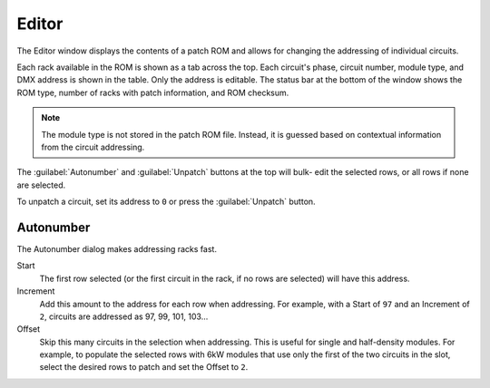 .. index:: Editor
Editor
======

The Editor window displays the contents of a patch ROM and allows for changing
the addressing of individual circuits.

.. image:: img/editor.png

.. index:: Checksum
Each rack available in the ROM is shown as a tab across the top. Each circuit's
phase, circuit number, module type, and DMX address is shown in the table. Only
the address is editable. The status bar at the bottom of the window shows the
ROM type, number of racks with patch information, and ROM checksum.

.. note:: The module type is not stored in the patch ROM file. Instead, it is
   guessed based on contextual information from the circuit addressing.

The :guilabel:`Autonumber` and :guilabel:`Unpatch` buttons at the top will bulk-
edit the selected rows, or all rows if none are selected.

.. index:: Unpatch
To unpatch a circuit, set its address to ``0`` or press the :guilabel:`Unpatch`
button.

.. index:: Autonumber
Autonumber
----------
The Autonumber dialog makes addressing racks fast.

.. image:: img/autonumber.png

Start
   The first row selected (or the first circuit in the rack, if no rows are
   selected) will have this address.

Increment
   Add this amount to the address for each row when addressing. For example,
   with a Start of ``97`` and an Increment of ``2``, circuits are addressed as
   97, 99, 101, 103...

Offset
   Skip this many circuits in the selection when addressing. This is useful for
   single and half-density modules. For example, to populate the selected rows
   with 6kW modules that use only the first of the two circuits in the slot,
   select the desired rows to patch and set the Offset to ``2``.
